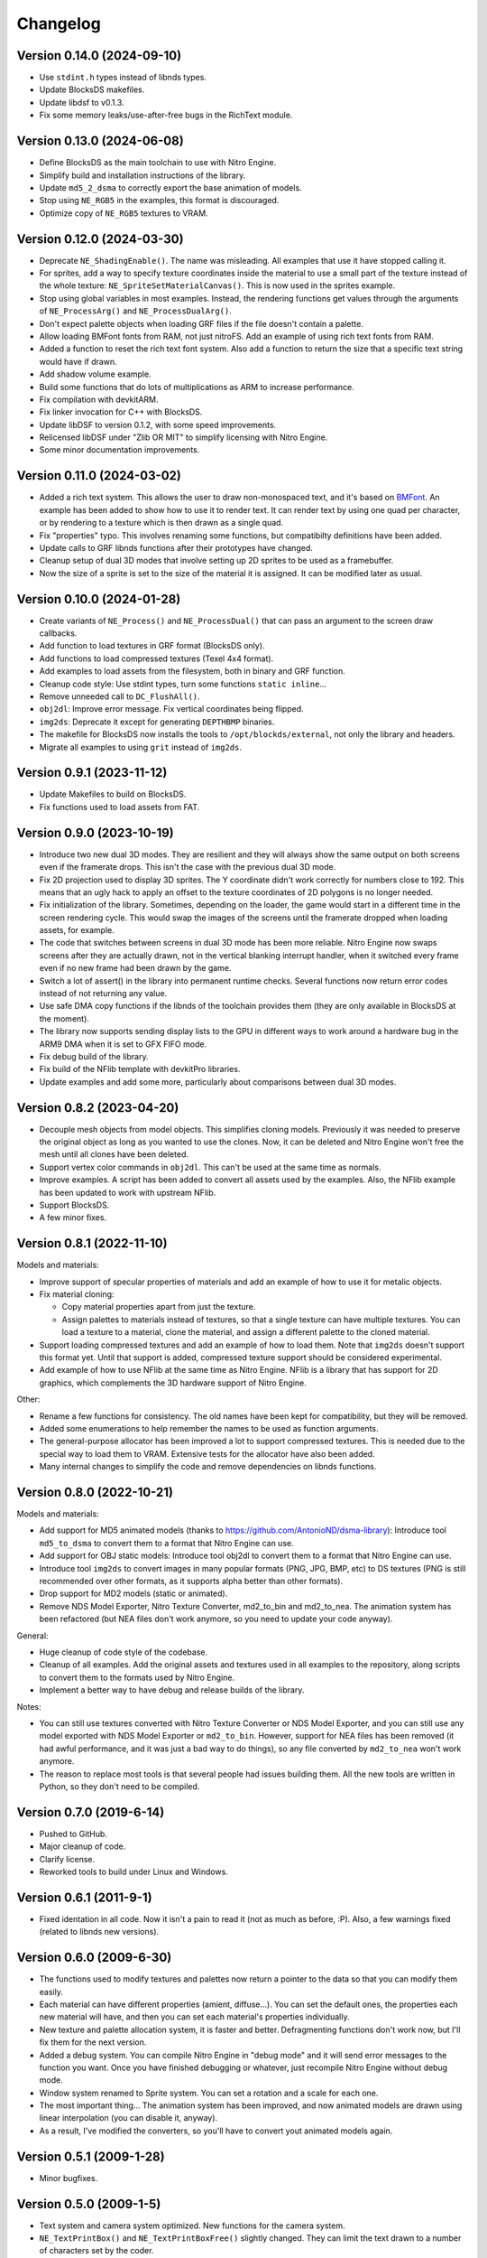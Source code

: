 Changelog
=========

Version 0.14.0 (2024-09-10)
---------------------------

- Use ``stdint.h`` types instead of libnds types.
- Update BlocksDS makefiles.
- Update libdsf to v0.1.3.
- Fix some memory leaks/use-after-free bugs in the RichText module.

Version 0.13.0 (2024-06-08)
---------------------------

- Define BlocksDS as the main toolchain to use with Nitro Engine.
- Simplify build and installation instructions of the library.
- Update ``md5_2_dsma`` to correctly export the base animation of models.
- Stop using ``NE_RGB5`` in the examples, this format is discouraged.
- Optimize copy of ``NE_RGB5`` textures to VRAM.

Version 0.12.0 (2024-03-30)
---------------------------

- Deprecate ``NE_ShadingEnable()``. The name was misleading. All examples that
  use it have stopped calling it.
- For sprites, add a way to specify texture coordinates inside the material to
  use a small part of the texture instead of the whole texture:
  ``NE_SpriteSetMaterialCanvas()``. This is now used in the sprites example.
- Stop using global variables in most examples. Instead, the rendering functions
  get values through the arguments of ``NE_ProcessArg()`` and
  ``NE_ProcessDualArg()``.
- Don't expect palette objects when loading GRF files if the file doesn't
  contain a palette.
- Allow loading BMFont fonts from RAM, not just nitroFS. Add an example of
  using rich text fonts from RAM.
- Added a function to reset the rich text font system. Also add a function to
  return the size that a specific text string would have if drawn.
- Add shadow volume example.
- Build some functions that do lots of multiplications as ARM to increase
  performance.
- Fix compilation with devkitARM.
- Fix linker invocation for C++ with BlocksDS.
- Update libDSF to version 0.1.2, with some speed improvements.
- Relicensed libDSF under "Zlib OR MIT" to simplify licensing with Nitro Engine.
- Some minor documentation improvements.

Version 0.11.0 (2024-03-02)
---------------------------

- Added a rich text system. This allows the user to draw non-monospaced text,
  and it's based on `BMFont <https://www.angelcode.com/products/bmfont/>`_. An
  example has been added to show how to use it to render text. It can render
  text by using one quad per character, or by rendering to a texture which is
  then drawn as a single quad.
- Fix "properties" typo. This involves renaming some functions, but compatibilty
  definitions have been added.
- Update calls to GRF libnds functions after their prototypes have changed.
- Cleanup setup of dual 3D modes that involve setting up 2D sprites to be used
  as a framebuffer.
- Now the size of a sprite is set to the size of the material it is assigned. It
  can be modified later as usual.

Version 0.10.0 (2024-01-28)
---------------------------

- Create variants of ``NE_Process()`` and ``NE_ProcessDual()`` that can pass an
  argument to the screen draw callbacks.

- Add function to load textures in GRF format (BlocksDS only).

- Add functions to load compressed textures (Texel 4x4 format).

- Add examples to load assets from the filesystem, both in binary and GRF
  function.

- Cleanup code style: Use stdint types, turn some functions ``static inline``...

- Remove unneeded call to ``DC_FlushAll()``.

- ``obj2dl``: Improve error message. Fix vertical coordinates being flipped.

- ``img2ds``: Deprecate it except for generating ``DEPTHBMP`` binaries.

- The makefile for BlocksDS now installs the tools to ``/opt/blockds/external``,
  not only the library and headers.

- Migrate all examples to using ``grit`` instead of ``img2ds``.

Version 0.9.1 (2023-11-12)
--------------------------

- Update Makefiles to build on BlocksDS.

- Fix functions used to load assets from FAT.

Version 0.9.0 (2023-10-19)
--------------------------

- Introduce two new dual 3D modes. They are resilient and they will always show
  the same output on both screens even if the framerate drops. This isn't the
  case with the previous dual 3D mode.

- Fix 2D projection used to display 3D sprites. The Y coordinate didn't work
  correctly for numbers close to 192. This means that an ugly hack to apply an
  offset to the texture coordinates of 2D polygons is no longer needed.

- Fix initialization of the library. Sometimes, depending on the loader, the
  game would start in a different time in the screen rendering cycle. This would
  swap the images of the screens until the framerate dropped when loading
  assets, for example.

- The code that switches between screens in dual 3D mode has been more reliable.
  Nitro Engine now swaps screens after they are actually drawn, not in the
  vertical blanking interrupt handler, when it switched every frame even if no
  new frame had been drawn by the game.

- Switch a lot of assert() in the library into permanent runtime checks. Several
  functions now return error codes instead of not returning any value.

- Use safe DMA copy functions if the libnds of the toolchain provides them (they
  are only available in BlocksDS at the moment).

- The library now supports sending display lists to the GPU in different ways to
  work around a hardware bug in the ARM9 DMA when it is set to GFX FIFO mode.

- Fix debug build of the library.

- Fix build of the NFlib template with devkitPro libraries.

- Update examples and add some more, particularly about comparisons between dual
  3D modes.

Version 0.8.2 (2023-04-20)
--------------------------

- Decouple mesh objects from model objects. This simplifies cloning models.
  Previously it was needed to preserve the original object as long as you wanted
  to use the clones. Now, it can be deleted and Nitro Engine won't free the mesh
  until all clones have been deleted.

- Support vertex color commands in ``obj2dl``. This can't be used at the same
  time as normals.

- Improve examples. A script has been added to convert all assets used by the
  examples. Also, the NFlib example has been updated to work with upstream
  NFlib.

- Support BlocksDS.

- A few minor fixes.

Version 0.8.1 (2022-11-10)
--------------------------

Models and materials:

- Improve support of specular properties of materials and add an example of how
  to use it for metalic objects.

- Fix material cloning:

  - Copy material properties apart from just the texture.

  - Assign palettes to materials instead of textures, so that a single texture
    can have multiple textures. You can load a texture to a material, clone the
    material, and assign a different palette to the cloned material.

- Support loading compressed textures and add an example of how to load them.
  Note that ``img2ds`` doesn't support this format yet. Until that support is
  added, compressed texture support should be considered experimental.

- Add example of how to use NFlib at the same time as Nitro Engine. NFlib is a
  library that has support for 2D graphics, which complements the 3D hardware
  support of Nitro Engine.

Other:

- Rename a few functions for consistency. The old names have been kept for
  compatibility, but they will be removed.

- Added some enumerations to help remember the names to be used as function
  arguments.

- The general-purpose allocator has been improved a lot to support compressed
  textures. This is needed due to the special way to load them to VRAM.
  Extensive tests for the allocator have also been added.

- Many internal changes to simplify the code and remove dependencies on libnds
  functions.

Version 0.8.0 (2022-10-21)
--------------------------

Models and materials:

- Add support for MD5 animated models (thanks to
  https://github.com/AntonioND/dsma-library): Introduce tool ``md5_to_dsma`` to
  convert them to a format that Nitro Engine can use.

- Add support for OBJ static models: Introduce tool obj2dl to convert them to a
  format that Nitro Engine can use.

- Introduce tool ``img2ds`` to convert images in many popular formats (PNG, JPG,
  BMP, etc) to DS textures (PNG is still recommended over other formats, as it
  supports alpha better than other formats).

- Drop support for MD2 models (static or animated).

- Remove NDS Model Exporter, Nitro Texture Converter, md2_to_bin and md2_to_nea.
  The animation system has been refactored (but NEA files don't work anymore, so
  you need to update your code anyway).

General:

- Huge cleanup of code style of the codebase.

- Cleanup of all examples. Add the original assets and textures used in all
  examples to the repository, along scripts to convert them to the formats used
  by Nitro Engine.

- Implement a better way to have debug and release builds of the library.

Notes:

- You can still use textures converted with Nitro Texture Converter or NDS Model
  Exporter, and you can still use any model exported with NDS Model Exporter or
  ``md2_to_bin``. However, support for NEA files has been removed (it had awful
  performance, and it was just a bad way to do things), so any file converted by
  ``md2_to_nea`` won't work anymore.

- The reason to replace most tools is that several people had issues building
  them. All the new tools are written in Python, so they don't need to be
  compiled.

Version 0.7.0 (2019-6-14)
-------------------------

- Pushed to GitHub.

- Major cleanup of code.

- Clarify license.

- Reworked tools to build under Linux and Windows.

Version 0.6.1 (2011-9-1)
------------------------

- Fixed identation in all code. Now it isn't a pain to read it (not as much as
  before, :P). Also, a few warnings fixed (related to libnds new versions).

Version 0.6.0 (2009-6-30)
-------------------------

- The functions used to modify textures and palettes now return a pointer to the
  data so that you can modify them easily.

- Each material can have different properties (amient, diffuse...). You can set
  the default ones, the properties each new material will have, and then you
  can set each material's properties individually.

- New texture and palette allocation system, it is faster and better.
  Defragmenting functions don't work now, but I'll fix them for the next
  version.

- Added a debug system. You can compile Nitro Engine in "debug mode" and it will
  send error messages to the function you want. Once you have finished debugging
  or whatever, just recompile Nitro Engine without debug mode.

- Window system renamed to Sprite system. You can set a rotation and a scale for
  each one.

- The most important thing... The animation system has been improved, and now
  animated models are drawn using linear interpolation (you can disable it,
  anyway).

- As a result, I've modified the converters, so you'll have to convert yout
  animated models again.

Version 0.5.1 (2009-1-28)
-------------------------

- Minor bugfixes.

Version 0.5.0 (2009-1-5)
------------------------

- Text system and camera system optimized. New functions for the camera system.

- ``NE_TextPrintBox()`` and ``NE_TextPrintBoxFree()`` slightly changed. They can
  limit the text drawn to a number of characters set by the coder.

- Some functions made internal. Don't use them unless you know what you are
  doing.

- Fixed (?) at least the 2D projection.

- HBL effects fixed.

- Touch test functions.

- ``NE_UPDATE_INPUT`` removed.

- It now supports any BMP size, and BMP with 4 bits of depth.

- Arrays made pointers, so there is more memory free when you are not using
  Nitro Engine. You can also configure the number of objects of each systems you
  are going to use.

- ``NE_TextPalette`` replaced by ``NE_Palette``.

- You can clone materials to use the same texture with different colors. This
  doesn't have the problems of cloning models.

- Added functions to remove all palettes and textures.

- Fixed ``NE_End()``.

- NE can free all memory used by it, and the coder can tell NE how much memory
  to use.

- Texture drawing system improved a bit.

- ``NE_PolyFormat()`` simplified.

- Some bugfixes, code reorganized, define lists converted into enums.

- Clear bitmap supported, this is used to display an bitmap as rear plane. Each
  pixel can have different depth. This needs 2 VRAM banks to work.

- Solved some problems with 2D system and culling.

- Nomad ``NDS_Texture_Converter`` is no longer included, if you want it, look for it
  in Google.

- Added Nitro Texture Converter, made by me. Open source, and it exports various
  levels of alpha in the textures that can handle it. It does only accept PNG
  files.

- NE now accepts any texture size. ``NE_SIZE_XXX`` defines removed as they are
  not needed now.

- Added a couple of examples.

Version 0.4.2 (2008-12-14)
--------------------------

- Fixed 2D system (textures were displaying wrong on 2D quads) and text system
  (paletted textures sometimes were drawn without palette).

- Modified ``MD2_2_NEA``, ``MD2_2_BIN`` and ``bin2nea`` to work in linux. Thanks
  to nintendork32.

- Added a couple of examples.

Version 0.4.1 (2008-12-12)
--------------------------

- Lots of bugfixes. Specially, UV coordinates swapping fixed.

- Added a function to draw on RGBA textures ^_^.

- Fixed ``MD2_2_NEA`` and ``MD2_2_BIN``. You'll have to convert again your
  models.

- Updated to work with latest libnds. There is a define in case you want to use
  an older version.

Version 0.4.0 (2008-10-15)
--------------------------

- Added ``MD2_2_NEA`` (converts an MD2 model into a NEA file that can used by
  Nitro Engine) and ``MD2_2_BIN`` (Converts the first frame of an MD2 model
  into a display list). Display lists created by them are really optimized.

- Updated ``DisplayList_Fixer``. Now it can remove normal commands too.

- Added a text system. It can use fonts of any size. ^^

- Added some simple API functions (buttons, check boxes, radio buttons and slide
  bars).

- Fixed 2D projection.

- Removed some internal unused functions to save space, and made 'inline' some
  of the rest.

- Functions that used float parameters modified so they use integers now. You
  can still use some wrappers if you want to use floats. This will let the
  compiler try to optimize the code.

- Animated and static models are now the same. You can move, rotate, etc them
  with the same functions.

- Now, you can 'clone' models so you can save a lot of RAM if they are repeated.

- Renamed lots of model functions. Take a look at new examples or documentation.

- ``NE_Color`` struct removed (I don't even know why I created it...).

- Examples updated to work with last version and added examples of clonning
  models, API and text system.

- libnds' console is not inited with Nitro Engine. You will have to init it
  yourself with ``NE_InitConsole()`` or libnds' functions.

Version 0.3.0 (2008-9-16)
-------------------------

- Support for animated models (NEA format) and a program to make a new NEA file
  from many models (in bin format).

- 2D over 3D system. You can draw easily quads (with or without texture) as if
  they were drawn using 2D.

- Basic physics engine (gravity, friction and collitions). It does only support
  bounding boxes for now.

- Added a function to delete all models, animated or not.

- Window system, very simple. I will make some API functions in next versions.

- Nitro Engine compiled as a library to include it easier in projects and save
  space.

- Examples folder organized a bit and added some new examples.

- Nitro Engine is now licensed under the BSD license.

Version 0.2.0 (2008-8-31)
-------------------------

- Added effects like fog and shading, functions to load BMP files and convert
  them in textures and more examples.

Version 0.1 (2008-8-24)
-----------------------

- Includes 2 examples, documentation, tools to export models from the PC, the
  license and full source.
